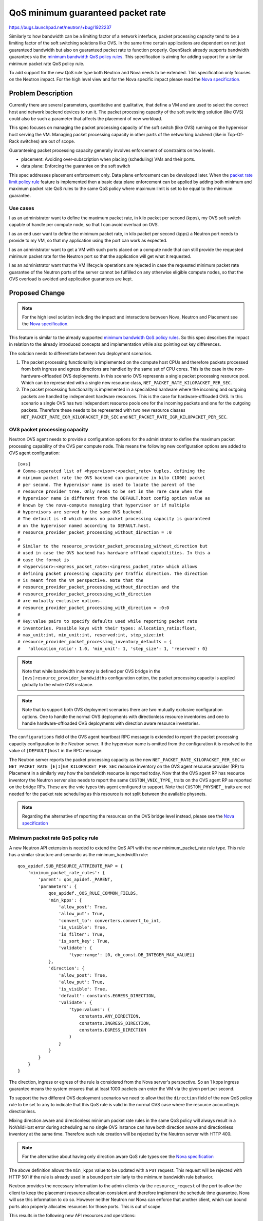..
 This work is licensed under a Creative Commons Attribution 3.0 Unported
 License.

 http://creativecommons.org/licenses/by/3.0/legalcode

==================================
QoS minimum guaranteed packet rate
==================================

https://bugs.launchpad.net/neutron/+bug/1922237

Similarly to how bandwidth can be a limiting factor of a network interface,
packet processing capacity tend to be a limiting factor of the soft switching
solutions like OVS. In the same time certain applications are dependent on not
just guaranteed bandwidth but also on guaranteed packet rate to function
properly. OpenStack already supports bandwidth guarantees via the
`minimum bandwidth QoS policy rules`_. This specification is aiming for adding
support for a similar minimum packet rate QoS policy rule.

To add support for the new QoS rule type both Neutron and Nova needs to be
extended. This specification only focuses on the Neutron impact. For the high
level view and for the Nova specific impact please read the
`Nova specification`_.


Problem Description
===================

Currently there are several parameters, quantitative and qualitative,
that define a VM and are used to select the correct host
and network backend devices to run it. The packet processing capacity of the
soft switching solution (like OVS) could also be such a parameter that affects
the placement of new workload.

This spec focuses on managing the packet processing capacity of the soft switch
(like OVS) running on the hypervisor host serving the VM. Managing packet
processing capacity in other parts of the networking backend (like in
Top-Of-Rack switches) are out of scope.

Guaranteeing packet processing capacity generally involves enforcement of
constraints on two levels.

* placement: Avoiding over-subscription when placing (scheduling) VMs and their
  ports.

* data plane: Enforcing the guarantee on the soft switch

This spec addresses placement enforcement only. Data plane enforcement
can be developed later. When the `packet rate limit policy rule`_ feature is
implemented then a basic data plane enforcement can be applied by adding both
minimum and maximum packet rate QoS rules to the same QoS policy where maximum
limit is set to be equal to the minimum guarantee.

.. _`packet rate limit policy rule`: https://bugs.launchpad.net/neutron/+bug/1912460

Use cases
---------
I as an administrator want to define the maximum packet rate, in kilo packet
per second (kpps), my OVS soft switch capable of handle per compute node, so
that I can avoid overload on OVS.

I as an end user want to define the minimum packet rate, in kilo packet per
second (kpps) a Neutron port needs to provide to my VM, so that my
application using the port can work as expected.

I as an administrator want to get a VM with such ports placed on a
compute node that can still provide the requested minimum packet rate for the
Neutron port so that the application will get what it requested.

I as an administrator want that the VM lifecycle operations are
rejected in case the requested minimum packet rate guarantee of the Neutron
ports of the server cannot be fulfilled on any otherwise eligible compute
nodes, so that the OVS overload is avoided and application guarantees are kept.


Proposed Change
===============

.. note::
   For the high level solution including the impact and interactions between
   Nova, Neutron and Placement see the `Nova specification`_.

This feature is similar to the already supported
`minimum bandwidth QoS policy rules`_. So this spec describes the impact in
relation to the already introduced concepts and implementation while also
pointing out key differences.

The solution needs to differentiate between two deployment scenarios.

1) The packet processing functionality is implemented on the compute host CPUs
   and therefore packets processed from both ingress and egress directions are
   handled by the same set of CPU cores. This is the case in the
   non-hardware-offloaded OVS deployments. In this scenario OVS represents a
   single packet processing resource pool. Which can be represented with a
   single new resource class, ``NET_PACKET_RATE_KILOPACKET_PER_SEC``.

2) The packet processing functionality is implemented in a specialized hardware
   where the incoming and outgoing packets are handled by independent
   hardware resources. This is the case for hardware-offloaded OVS. In this
   scenario a single OVS has two independent resource pools one for the
   incoming packets and one for the outgoing packets. Therefore these needs to
   be represented with two new resource classes
   ``NET_PACKET_RATE_EGR_KILOPACKET_PER_SEC`` and
   ``NET_PACKET_RATE_IGR_KILOPACKET_PER_SEC``.

OVS packet processing capacity
------------------------------
Neutron OVS agent needs to provide a configuration options for the
administrator to define the maximum packet processing capability of the OVS
per compute node. This means the following new configuration options are added
to OVS agent configuration::

    [ovs]
    # Comma-separated list of <hypervisor>:<packet_rate> tuples, defining the
    # minimum packet rate the OVS backend can guarantee in kilo (1000) packet
    # per second. The hypervisor name is used to locate the parent of the
    # resource provider tree. Only needs to be set in the rare case when the
    # hypervisor name is different from the DEFAULT.host config option value as
    # known by the nova-compute managing that hypervisor or if multiple
    # hypervisors are served by the same OVS backend.
    # The default is :0 which means no packet processing capacity is guaranteed
    # on the hypervisor named according to DEFAULT.host.
    # resource_provider_packet_processing_without_direction = :0
    #
    # Similar to the resource_provider_packet_processing_without_direction but
    # used in case the OVS backend has hardware offload capabilities. In this a
    # case the format is
    # <hypervisor>:<egress_packet_rate>:<ingress_packet_rate> which allows
    # defining packet processing capacity per traffic direction. The direction
    # is meant from the VM perspective. Note that the
    # resource_provider_packet_processing_without_direction and the
    # resource_provider_packet_processing_with_direction
    # are mutually exclusive options.
    # resource_provider_packet_processing_with_direction = :0:0
    #
    # Key:value pairs to specify defaults used while reporting packet rate
    # inventories. Possible keys with their types: allocation_ratio:float,
    # max_unit:int, min_unit:int, reserved:int, step_size:int
    # resource_provider_packet_processing_inventory_defaults = {
    #   'allocation_ratio': 1.0, 'min_unit': 1, 'step_size': 1, 'reserved': 0}


.. note::
   Note that while bandwidth inventory is defined per OVS bridge in the
   ``[ovs]resource_provider_bandwidths`` configuration option, the packet
   processing capacity is applied globally to the whole OVS instance.

.. note::
   Note that to support both OVS deployment scenarios there are two mutually
   exclusive configuration options. One to handle the normal OVS deployments
   with directionless resource inventories and one to handle hardware-offloaded
   OVS deployments with direction aware resource inventories.

The ``configurations`` field of the OVS agent heartbeat RPC message is extended
to report the packet processing capacity configuration to the Neutron server.
If the hypervisor name is omitted from the configuration it is resolved to the
value of ``[DEFAULT]host`` in the RPC message.

The Neutron server reports the packet processing capacity as the new
``NET_PACKET_RATE_KILOPACKET_PER_SEC`` or
``NET_PACKET_RATE_[E|I]GR_KILOPACKET_PER_SEC`` resource inventory on the OVS
agent resource provider (RP) to Placement in a similarly way how the bandwidth
resource is reported today. Now that the OVS agent RP has resource inventory
the Neutron server also needs to report the same ``CUSTOM_VNIC_TYPE_`` traits
on the OVS agent RP as reported on the bridge RPs. These are the vnic types
this agent configured to support. Note that ``CUSTOM_PHYSNET_`` traits are
not needed for the packet rate scheduling as this resource is not split
between the available physnets.

.. note::
    Regarding the alternative of reporting the resources on the OVS bridge
    level instead, please see the `Nova specification`_

Minimum packet rate QoS policy rule
-----------------------------------

A new Neutron API extension is needed to extend the QoS API with the new
minimum_packet_rate rule type. This rule has a similar structure and semantic
as the minimum_bandwidth rule::

    qos_apidef.SUB_RESOURCE_ATTRIBUTE_MAP = {
        'minimum_packet_rate_rules': {
            'parent': qos_apidef._PARENT,
            'parameters': {
                qos_apidef._QOS_RULE_COMMON_FIELDS,
                'min_kpps': {
                    'allow_post': True,
                    'allow_put': True,
                    'convert_to': converters.convert_to_int,
                    'is_visible': True,
                    'is_filter': True,
                    'is_sort_key': True,
                    'validate': {
                        'type:range': [0, db_const.DB_INTEGER_MAX_VALUE]}
                },
                'direction': {
                    'allow_post': True,
                    'allow_put': True,
                    'is_visible': True,
                    'default': constants.EGRESS_DIRECTION,
                    'validate': {
                        'type:values': (
                            constants.ANY_DIRECTION,
                            constants.INGRESS_DIRECTION,
                            constants.EGRESS_DIRECTION
                        )
                    }
                }
            }
        }
    }

The direction, ingress or egress of the rule is considered from the Nova
server's perspective. So an 1 kpps ingress guarantee means the system ensures
that at least 1000 packets can enter the VM via the given port per second.

To support the two different OVS deployment scenarios we need to allow that the
``direction`` field of the new QoS policy rule to be set to ``any`` to
indicate that this QoS rule is valid in the normal OVS case where the resource
accounting is directionless.

Mixing direction aware and directionless minimum packet rate rules in the same
QoS policy will always result in a NoValidHost error during scheduling as no
single OVS instance can have both direction aware and directionless inventory
at the same time. Therefore such rule creation will be rejected by the Neutron
server with HTTP 400.

.. note::
    For the alternative about having only direction aware QoS rule types see
    the `Nova specification`_

The above definition allows the ``min_kpps`` value to be updated with a ``PUT``
request. This request will be rejected with HTTP 501 if the rule is already
used in a bound port similarly to the minimum bandwidth rule behavior.

Neutron provides the necessary information to the admin clients via
the ``resource_request`` of the port to allow the client to keep the placement
resource allocation consistent and therefore implement the schedule time
guarantee. Nova will use this information to do so. However neither Neutron nor
Nova can enforce that another client, which can bound ports also properly
allocates resources for those ports. This is out of scope.

This results in the following new API resources and operations:

* ``GET /v2.0/qos/policies/{policy_id}/minimum_packet_rate_rules``

  List minimum packet rate rules for QoS policy

  Response::

    {
      "minimum_packet_rate_rules": [
          {
              "id": "5f126d84-551a-4dcf-bb01-0e9c0df0c793",
              "min_kpps": 1000,
              "direction": "egress"
          }
      ]
    }

* ``POST /v2.0/qos/policies/{policy_id}/minimum_packet_rate_rules``

  Create minimum packet rate rule

  Request::

    {
      "minimum_packet_rate_rule": {
          "min_kpps": 1000,
          "direction": "any",
      }
    }

  Response::

    {
      "minimum_packet_rate_rule": {
          "id": "5f126d84-551a-4dcf-bb01-0e9c0df0c793",
          "min_kpps": 1000,
          "direction": "any"
      }
    }

* ``GET /v2.0/qos/policies/{policy_id}/minimum_packet_rate_rules/{rule_id}``

  Show minimum packet rate rule details

  Response::

    {
      "minimum_packet_rate_limit_rule": {
          "id": "5f126d84-551a-4dcf-bb01-0e9c0df0c793",
          "min_kpps": 1000,
          "direction": "egress"
      }
    }

* ``PUT /v2.0/qos/policies/{policy_id}/minimum_packet_rate_rules/{rule_id}``

  Update minimum packet rate rule

  Request::

    {
      "minimum_packet_rate_rule": {
          "min_kpps": 2000,
          "direction": "any",
      }
    }

  Response::

    {
      "minimum_packet_rate_rule": {
          "id": "5f126d84-551a-4dcf-bb01-0e9c0df0c794",
          "min_kpps": 2000,
          "direction": "any",
      }
    }

* ``DELETE /v2.0/qos/policies/{policy_id}/minimum_packet_rate_rules/{rule_id}``

  Delete minimum packet rate rule

.. note::
    This spec intentionally does not propose the addition of the old style
    ``/v2.0/qos/policies/{policy_id}/minimum_packet_rate_rules/{rule_id}`` APIs
    as Neutron team prefers the
    ``/v2.0/qos/alias_bandwidth_limit_rules/{rule_id}`` style APIs in the
    future. The old style APIs only kept for backwards compatibility for
    already existing QoS rules. However as this new API will not have an old
    style counterpart the 'alias' prefix is removed from the resource name.



To persist the new QoS rule type a new DB table
``qos_minimum_packet_rate_rules`` is needed::

        op.create_table(
            'qos_minimum_packet_rate_rules',
            sa.Column('id', sa.String(36), nullable=False,
                      index=True),
            sa.Column('qos_policy_id', sa.String(36),
                      nullable=False, index=True),
            sa.Column('min_kpps', sa.Integer()),
            sa.Column('direction', sa.Enum(constants.ANY_DIRECTION,
                                           constants.EGRESS_DIRECTION,
                                           constants.INGRESS_DIRECTION,
                                           name="directions"),
                      nullable=False,
                      server_default=constants.EGRESS_DIRECTION),
            sa.PrimaryKeyConstraint('id'),
            sa.ForeignKeyConstraint(['qos_policy_id'], ['qos_policies.id'],
                                    ondelete='CASCADE')
        )

This also means a new ``QosMinimumPacketRateRule`` DB model and OVO are added.

Request packet rate resources
-----------------------------

Today the ``resource_request`` field of the Neutron port is used to express the
resource needs of the port. The information in this field is calculated from
the QoS policy rules attached to the port. So far only the minimum bandwidth
rule is used as a source of the requested resources. However both the structure
and the actual logic calculating the value of this field needs to be changed
when the new minimum packet rate rule is added as an additional source of the
requested resources.

Currently ``resource_request`` is structured like::

    {
        "required": [<CUSTOM_PHYSNET_ traits>, <CUSTOM_VNIC_TYPE traits>],
        "resources":
        {
            <NET_BW_[E|I]GR_KILOBIT_PER_SEC resource class name>:
            <requested bandwidth amount from the QoS policy>
        }
    },

The current structure only allows describing one group of resources and traits.
However as described above the packet processing resource inventory is reported
on the OVS agent RP while the bandwidth resources are reported on the OVS
bridge RP. This also means that requesting these resources needs to be
separated as one group of resources always allocated from a single RP in
placement.

Therefore the following structure is proposed for the ``resource_request``
field::

    {
        "request_groups":
        [
            {
                "id": <some unique identifier string of the group>
                "required": [<CUSTOM_VNIC_TYPE traits>],
                "resources":
                {
                    NET_PACKET_RATE_[E|I]GR_KILOPACKET_PER_SEC:
                    <amount requested via the QoS policy>
                }
            },
            {
                "id": <some unique identifier string of the group>
                "required": [<CUSTOM_PHYSNET_ traits>,
                             <CUSTOM_VNIC_TYPE traits>],
                "resources":
                {
                    <NET_BW_[E|I]GR_KILOBIT_PER_SEC resource class name>:
                    <requested bandwidth amount from the QoS policy>
                }
            },
        ]
    }

Each dict in the list represents one group of resources and traits that needs
to be fulfilled from a single resource provider. E.g. either from the bridge
RP in case of bandwidth, or the OVS agent RP in case of packet rate. This
solves the problem of the RP separation. However in the other hand a port
still needs to allocate resources from the same overall entity, e.g. from
OVS, by allocating packet processing capacity from the OVS agent RP and
bandwidth from one of the OVS bridge RPs. In other words it is invalid to
fulfill the packet processing request from OVS and the bandwidth request
from an SRIOV PF managed by the SRIOV agent. In the placement model the OVS
bridge RPs are the children of the OVS agent RP while the PF RPs are not. So
placement already aware of the structural connections between the resource
inventories. Still by default, when two groups of resources are requested
Placement only enforces that they are fulfilled from two RPs in the same RP
tree but it does not enforce any subtree relationship between those RPs. To
express that the two groups of resources should be fulfilled from two RPs in
the same subtree (in our case from the subtree rooted by the OVS agent RP)
placement needs extra information in the request. Placement supports a
``same_subtree`` parameter that can express what we need. Neutron needs to add
a new top level key ``same_subtree`` to the ``resource_request``
dict. I.e.::

    {
        "request_groups":
        [
            {
                "id": "port-request-group-due-to-min-pps",
                # ...
            },
            {
                "id": "port-request-group-due-to-min-bw",
                # ...
            },
        ],
        "same_subtree":
        [
            "port-request-group-due-to-min-pps",
            "port-request-group-due-to-min-bw"
        ]
    }

The ``id`` field is a string that is assumed to be unique for each group of
each port in a neutron deployment. To achieve this a new UUID will be generated
for each group by combining the ``port_id`` and UUIDs of the QoS rules
contributing to the group via the UUID5 method. This way we get a unique and
deterministic id for the group so we don't need to persist the group id in
Neutron.

We discussed and rejected another two alternatives:

* Ignore the same subtree problem for now. `The QoS configuration`_ already
  requires the admin to create a setup where the different mechanism drivers
  support disjunct set of ``vnic_type`` s via the ``vnic_type_prohibit_list``
  config option. A port always requests a specific ``vnic_type`` and the
  supported ``vnic_type`` s are disjunct therefore the port's resource request
  always selects a specific networking backend via the ``CUSTOM_VNIC_TYPE_``
  traits. Support for packet rate resource is only added to the OVS backend,
  therefore if the scheduling of a port's resource request, containing both
  packet rate and bandwidth resource, succeeds then we know that the packet
  rate resource is fulfilled by the OVS agent RP. Therefore the ``vnic_type``
  matched the OVS backend. The bandwidth request also fulfilled from a backend
  with the same ``vnic_type`` so it is also fulfilled from the OVS backend.
  If we go with this direction then special care needs to be taken to document
  the above assumption carefully so that future developers can check if any of
  the statements become invalid due to new feature additions.

.. _`The QoS configuration`: https://docs.openstack.org/neutron/latest/admin/config-qos-min-bw.html#neutron-server-config

* Make an assumption in Nova that every request group from a single port
  always needs to be fulfilled from the same subtree. Then the ``same_subtree``
  key is not needed in the ``resource_request`` but Nova will implicitly assume
  that it is there and generate the placement request accordingly.

The selected alternative is more future proof. When the IP allocation pool
handling are transformed to use the resource request, that resource will come
from a sharing resource provider and therefore Nova cannot implicitly assume
same_subtree for the whole resource_request.

Note that the current neutron API does not define the exact structure of the
field, it is just a dict, so from Neutron perspective there is no need for a
new API extension to change the structure. However Nova needs to know which
format will be used by Neutron. We have alternatives:

* A new Neutron API extension: It can signal the change of the API. Nova
  already use to check the extension list to see if some feature is enabled in
  Neutron or not.

* A new top level ``resource_request_version`` field in the
  ``resource_request`` dict can signal the current and future versions. Nova
  would need to check if the field exists in ``resource_request`` and
  conditionally parse the rest of the dict.

* Let Nova guess based on the structure. The new top level ``request_groups``
  key can be used in Nova to detect the new format.

The API extension is the selected alternative as that feels like the standard
way in Neutron to signal API change.

Port binding
------------

Today Nova sends the UUID of the resource provider the port's
``resource_request`` is fulfilled from in the ``allocation`` key of the
``binding:profile``. The port binding logic uses this information to bind the
port to the same physical device or OVS bridge the port's resources are
allocated from. This is necessary as it is allowed to have multiple such
devices that are otherwise equivalent from Neutron perspective, i.e. they are
connected to the same physnet and supporting the same ``vnic_type``. When the
port has two groups of resource requests (one for bandwidth and the other for
packet rate) the resource allocation is fulfilled from more than one RPs. To
support that we need to change the structure of the ``allocation`` key. As
every group of resources in the ``resource_request`` now has a uniq identifier
Nova can send a mapping of <group.id>: <RP.uuid> back in the ``allocaton``
key of ``binding:profile`` so that Neutron gets informed about which RP
provided which group of resources. This means the following structure in the
``allocation`` key::

    {
        <uniq id of the group requesting min_pps>:
            <OVS agent RP UUID>,
        <uniq id of the group requesting min_bw>:
            <OVS bridge RP UUID or SRIOV PF RP UUID>,
    }

Only those group id keys are present in this dict that are present in the
``resource_request`` field as ``id``.

*Alternatively* we could  ignore the problem for now. Only OVS supports packet
rate inventory for now and the packet rate inventory is global for the whole
OVS instance. A single ``binding:host_id`` always maps to a single OVS
instance, so Neutron can always assume that the minimum packet rate resource
are allocated from the OVS agent resource provider that belongs to the
compute node the port is requested to bound to. So the UUID of the packet
rate resource provider is not needed of the port binding logic. Therefore the
``allocation`` key can be kept to only communicate the UUID of the bandwidth
resource provider if any.

QoS policy change on bound port
-------------------------------

Neutron supports changing the QoS policy on a bound port even if this means
that resource allocation change is needed due to changes in the resource
request indicated by the minimum_bandwidth QoS rule. This implementation needs
to be extended to handle changes not just in minimum_bandwidth but also in
minimum_packet_rate rule.

The current support matrix is:

.. list-table:: Current scenarios
   :header-rows: 1

   * - Scenario
     - Result
   * - Update the port.qos_policy_id from None to valid QoS policy with
       minimum bandwidth rule
     - Accepted but the resource allocation is not adjusted as that would
       require a full scheduling. If the VM later scheduled to another host
       (i.e. migrated, resize, evacuated) then that scheduling will consider
       the new resource request.
   * - Update the port.qos_policy_id from a QoS policy without minimum
       bandwidth rule to a QoS policy with minimum bandwidth rule
     - Accepted but the resource allocation is not adjusted. See above.
   * - Update the port.qos_policy_id from a QoS policy with minimum bandwidth
       rule to a QoS policy with minimum bandwidth rule but with different
       min_kbps value or different direction.
     - Supported. Accepted if the bandwidth allocation on the current resource
       provider can be updated with the new QoS value and direction.
   * - Update the port.qos_policy_id from a QoS policy with minimum bandwidth
       rule to a QoS policy without minimum bandwidth rule.
     - Supported. The bandwidth resource allocation for this port in placement
       is deleted.


After the minimum packet rate rule is added Neutron will have two QoS policy
rules that requires placement resources allocation. This adds more possible
cases to handle. The above scenarios still apply for minimum bandwidth and can
be applied similarly to QoS policy with a single minimum packet rate rule. The
more complex cases are described below:

.. list-table:: New scenarios
   :header-rows: 1

   * - Scenario
     - Result
   * - The old QoS policy has both minimum bandwidth and packet rate rules,
       the new policy also has both rules but with different min_kbps
       and / or min_kpps values.
     - Supported. Accepted if the bandwidth allocation on the current resource
       providers can be updated with the new QoS values.
       Changing the direction of the minimum bandwidth rule or the direction
       of the direction aware minimum packet rate rule is also supported.
       However changing from a direction less minimum packet rate rule to a
       direction aware packet rate rule, or vice versa, is not supported and
       rejected.
   * - The old QoS policy has both minimum bandwidth and packet rate rules,
       the new policy has less rules. Either just minimum bandwidth or
       just minimum packet rate or none of them.
     - Supported. The allocation related to the removed rule(s) are deleted in
       placement.
   * - The new QoS policy adds either minimum bandwidth or packet rate rule or
       both compared to the old policy.
     - Accepted but the resource allocation is not adjusted as that would
       require a full scheduling. If the VM later scheduled to another host
       (i.e. migrated, resize, evacuated) then that scheduling will consider
       the resource request of the new rule(s).

Upgrade
-------
A database schema upgrade is needed to add the new
``qos_minimum_packet_rate_rules`` table.

The changes in the Neutron server - OVS agent communication means that during
rolling upgrade upgraded OVS agents might send the new
packet processing capacity related keys in the hearthbeat while old agents
will not send it. So Neutron server needs to consider this new key as optional.

The manipulation of the  new minimum_packet_rate QoS policy rule and changes in
the ``resource_request`` and ``allocation`` fields of the port requires a new
API extension. We need to support upgrade scenarios where the Neutron is
already upgraded to Yoga but Nova still on Xena version. However this does not
require any additional logic in Neutron as Nova already landed support this API
extension in Xena.

Testing
-------
* Unit tests.

* Functional tests: agent-server interactions.

* Tempest scenario tests: End-to-end feature test.

Documentation
-------------

* Update the generic `QoS admin guide`_
* A new admin guide, similar to the one for `minimum bandwidth`_

.. _QoS admin guide: https://docs.openstack.org/neutron/latest/admin/config-qos.html
.. _minimum bandwidth: https://docs.openstack.org/neutron/latest/admin/config-qos-min-bw.html

References
==========

* The `Nova specification`_

* The already supported `minimum bandwidth QoS policy rules`_ serving as a
  pattern for the new minimum packet rate QoS policy rule.


.. _`Nova specification`: https://review.opendev.org/c/openstack/nova-specs/+/785014
.. _`minimum bandwidth QoS policy rules`: https://docs.openstack.org/api-ref/network/v2/?expanded=#qos-minimum-bandwidth-rules
